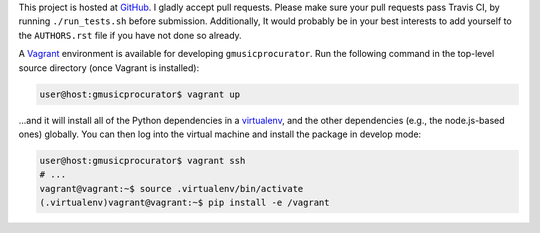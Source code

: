 This project is hosted at GitHub_. I gladly accept pull requests. Please make
sure your pull requests pass Travis CI, by running ``./run_tests.sh`` before
submission. Additionally, It would probably be in your best interests to add
yourself to the ``AUTHORS.rst`` file if you have not done so already.

.. _GitHub: https://github.com/malept/gmusicprocurator

A Vagrant_ environment is available for developing ``gmusicprocurator``. Run
the following command in the top-level source directory (once Vagrant
is installed):

.. code-block:: shell-session

    user@host:gmusicprocurator$ vagrant up

...and it will install all of the Python dependencies in a virtualenv_, and the
other dependencies (e.g., the node.js-based ones) globally. You can then log
into the virtual machine and install the package in develop mode:

.. code-block:: shell-session

    user@host:gmusicprocurator$ vagrant ssh
    # ...
    vagrant@vagrant:~$ source .virtualenv/bin/activate
    (.virtualenv)vagrant@vagrant:~$ pip install -e /vagrant

.. _Vagrant: https://www.vagrantup.com
.. _virtualenv: http://virtualenv.org/
